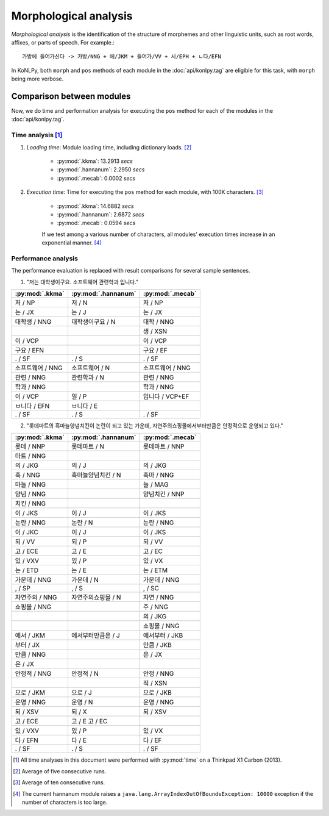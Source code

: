 Morphological analysis
======================

*Morphological analysis* is the identification of the structure of morphemes and other linguistic units, such as root words, affixes, or parts of speech. For example.::

    가방에 들어가신다 -> 가방/NNG + 에/JKM + 들어가/VV + 시/EPH + ㄴ다/EFN

In KoNLPy, both ``morph`` and ``pos`` methods of each module in the :doc:`api/konlpy.tag` are eligible for this task, with ``morph`` being more verbose.

Comparison between modules
--------------------------

Now, we do time and performation analysis for executing the ``pos`` method for each of the modules in the :doc:`api/konlpy.tag`.

Time analysis [1]_
'''''''''''''

1. *Loading time*: Module loading time, including dictionary loads. [2]_

    - :py:mod:`.kkma`: 13.2913 *secs*
    - :py:mod:`.hannanum`: 2.2950 *secs*
    - :py:mod:`.mecab`: 0.0002 *secs*

2. *Execution time*: Time for executing the ``pos`` method for each module, with 100K characters. [3]_

    - :py:mod:`.kkma`: 14.6882 *secs*
    - :py:mod:`.hannanum`: 2.6872 *secs*
    - :py:mod:`.mecab`: 0.0594 *secs*

    If we test among a various number of characters, all modules' execution times increase in an exponential manner. [4]_

    .. image:: images/time.png


Performance analysis
''''''''''''''''''''

The performance evaluation is replaced with result comparisons for several sample sentences.

1. "저는 대학생이구요. 소프트웨어 관련학과 입니다."

+-----------------------+-----------------------+-----------------------+
| :py:mod:`.kkma`       | :py:mod:`.hannanum`   | :py:mod:`.mecab`      |
+=======================+=======================+=======================+
| 저 / NP               | 저 / N                | 저 / NP               |
+-----------------------+-----------------------+-----------------------+
| 는 / JX               | 는 / J                | 는 / JX               |
+-----------------------+-----------------------+-----------------------+
| 대학생 / NNG          | 대학생이구요 / N      | 대학 / NNG            |
+-----------------------+-----------------------+-----------------------+
|                       |                       | 생 / XSN              |
+-----------------------+-----------------------+-----------------------+
| 이 / VCP              |                       | 이 / VCP              |
+-----------------------+-----------------------+-----------------------+
| 구요 / EFN            |                       | 구요 / EF             |
+-----------------------+-----------------------+-----------------------+
| . / SF                | . / S                 | . / SF                |
+-----------------------+-----------------------+-----------------------+
| 소프트웨어 / NNG      | 소프트웨어 / N        | 소프트웨어 / NNG      |
+-----------------------+-----------------------+-----------------------+
| 관련 / NNG            | 관련학과 / N          | 관련 / NNG            |
+-----------------------+-----------------------+-----------------------+
| 학과 / NNG            |                       | 학과 / NNG            |
+-----------------------+-----------------------+-----------------------+
| 이 / VCP              | 일 / P                | 입니다 / VCP+EF       |
+-----------------------+-----------------------+-----------------------+
| ㅂ니다 / EFN          | ㅂ니다 / E            |                       |
+-----------------------+-----------------------+-----------------------+
| . / SF                | . / S                 | . / SF                |
+-----------------------+-----------------------+-----------------------+

2. "롯데마트의 흑마늘양념치킨이 논란이 되고 있는 가운데, 자연주의쇼핑몰에서부터만큼은 안정적으로 운영되고 있다."

+-----------------------+-----------------------+-----------------------+
| :py:mod:`.kkma`       | :py:mod:`.hannanum`   | :py:mod:`.mecab`      |
+=======================+=======================+=======================+
| 롯데 / NNP            | 롯데마트 / N          | 롯데마트 / NNP        |
+-----------------------+-----------------------+-----------------------+
| 마트 / NNG            |                       |                       | 
+-----------------------+-----------------------+-----------------------+
| 의 / JKG              | 의 / J                | 의 / JKG              |
+-----------------------+-----------------------+-----------------------+
| 흑 / NNG              | 흑마늘양념치킨 / N    | 흑마 / NNG            |
+-----------------------+-----------------------+-----------------------+
| 마늘 / NNG            |                       | 늘 / MAG              |
+-----------------------+-----------------------+-----------------------+
| 양념 / NNG            |                       | 양념치킨 / NNP        |
+-----------------------+-----------------------+-----------------------+
| 치킨 / NNG            |                       |                       |
+-----------------------+-----------------------+-----------------------+
| 이 / JKS              | 이 / J                | 이 / JKS              |
+-----------------------+-----------------------+-----------------------+
| 논란 / NNG            | 논란 / N              | 논란 / NNG            |
+-----------------------+-----------------------+-----------------------+
| 이 / JKC              | 이 / J                | 이 / JKS              |
+-----------------------+-----------------------+-----------------------+
| 되 / VV               | 되 / P                | 되 / VV               |
+-----------------------+-----------------------+-----------------------+
| 고 / ECE              | 고 / E                | 고 / EC               |
+-----------------------+-----------------------+-----------------------+
| 있 / VXV              | 있 / P                | 있 / VX               |
+-----------------------+-----------------------+-----------------------+
| 는 / ETD              | 는 / E                | 는 / ETM              |
+-----------------------+-----------------------+-----------------------+
| 가운데 / NNG          | 가운데 / N            | 가운데 / NNG          |
+-----------------------+-----------------------+-----------------------+
| , / SP                | , / S                 | , / SC                |
+-----------------------+-----------------------+-----------------------+
| 자연주의 / NNG        | 자연주의쇼핑몰 / N    | 자연 / NNG            |
+-----------------------+-----------------------+-----------------------+
| 쇼핑몰 / NNG          |                       | 주 / NNG              |
+-----------------------+-----------------------+-----------------------+
|                       |                       | 의 / JKG              |
+-----------------------+-----------------------+-----------------------+
|                       |                       | 쇼핑몰 / NNG          |
+-----------------------+-----------------------+-----------------------+
| 에서 / JKM            | 에서부터만큼은 / J    | 에서부터 / JKB        |
+-----------------------+-----------------------+-----------------------+
| 부터 / JX             |                       | 만큼 / JKB            |
+-----------------------+-----------------------+-----------------------+
| 만큼 / NNG            |                       | 은 / JX               |
+-----------------------+-----------------------+-----------------------+
| 은 / JX               |                       |                       |   
+-----------------------+-----------------------+-----------------------+
| 안정적 / NNG          | 안정적 / N            | 안정 / NNG            |
+-----------------------+-----------------------+-----------------------+
|                       |                       | 적 / XSN              |
+-----------------------+-----------------------+-----------------------+
| 으로 / JKM            | 으로 / J              | 으로 / JKB            |
+-----------------------+-----------------------+-----------------------+
| 운영 / NNG            | 운영 / N              | 운영 / NNG            |
+-----------------------+-----------------------+-----------------------+
| 되 / XSV              | 되 / X                | 되 / XSV              |
+-----------------------+-----------------------+-----------------------+
| 고 / ECE              | 고 / E  고 / EC       |                       |
+-----------------------+-----------------------+-----------------------+
| 있 / VXV              | 있 / P                | 있 / VX               |
+-----------------------+-----------------------+-----------------------+
| 다 / EFN              | 다 / E                | 다 / EF               |
+-----------------------+-----------------------+-----------------------+
| . / SF                | . / S                 | . / SF                |
+-----------------------+-----------------------+-----------------------+

.. [1] All time analyses in this document were performed with :py:mod:`time` on a Thinkpad X1 Carbon (2013).
.. [2] Average of five consecutive runs.
.. [3] Average of ten consecutive runs.
.. [4] The current hannanum module raises a ``java.lang.ArrayIndexOutOfBoundsException: 10000`` exception if the number of characters is too large.
